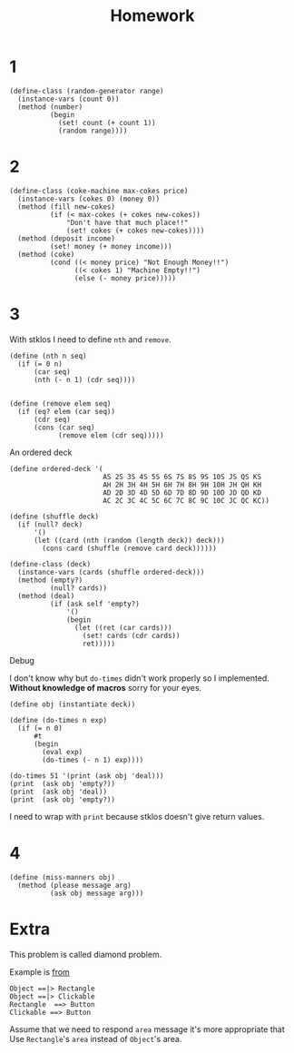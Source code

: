 #+TITLE: Homework



* 1
#+begin_src racket
(define-class (random-generator range)
  (instance-vars (count 0))
  (method (number)
          (begin
            (set! count (+ count 1))
            (random range))))
#+end_src
* 2
#+begin_src racket
(define-class (coke-machine max-cokes price)
  (instance-vars (cokes 0) (money 0))
  (method (fill new-cokes)
          (if (< max-cokes (+ cokes new-cokes))
              "Don't have that much place!!"
              (set! cokes (+ cokes new-cokes))))
  (method (deposit income)
          (set! money (+ money income)))
  (method (coke)
          (cond ((< money price) "Not Enough Money!!")
                ((< cokes 1) "Machine Empty!!")
                (else (- money price)))))
#+end_src
* 3
With stklos I need to define =nth= and =remove=.

#+name: nth,remove
#+begin_src racket
(define (nth n seq)
  (if (= 0 n)
      (car seq)
      (nth (- n 1) (cdr seq))))


(define (remove elem seq)
  (if (eq? elem (car seq))
      (cdr seq)
      (cons (car seq)
            (remove elem (cdr seq)))))
#+end_src


An ordered deck

#+name: od
#+begin_src racket
(define ordered-deck '(
                       AS 2S 3S 4S 5S 6S 7S 8S 9S 10S JS QS KS
                       AH 2H 3H 4H 5H 6H 7H 8H 9H 10H JH QH KH
                       AD 2D 3D 4D 5D 6D 7D 8D 9D 10D JD QD KD
                       AC 2C 3C 4C 5C 6C 7C 8C 9C 10C JC QC KC))
#+end_src


#+begin_src racket
(define (shuffle deck)
  (if (null? deck)
      '()
      (let ((card (nth (random (length deck)) deck)))
        (cons card (shuffle (remove card deck))))))

(define-class (deck)
  (instance-vars (cards (shuffle ordered-deck)))
  (method (empty?)
          (null? cards))
  (method (deal)
          (if (ask self 'empty?)
              '()
              (begin
                (let ((ret (car cards)))
                  (set! cards (cdr cards))
                  ret)))))
#+end_src

Debug

I don't know why but =do-times= didn't work properly so I implemented. *Without knowledge of macros* sorry for your eyes.
#+begin_src racket
(define obj (instantiate deck))

(define (do-times n exp)
  (if (= n 0)
      #t
      (begin
        (eval exp)
        (do-times (- n 1) exp))))

(do-times 51 '(print (ask obj 'deal)))
(print  (ask obj 'empty?))
(print  (ask obj 'deal))
(print  (ask obj 'empty?))
#+end_src

I need to wrap with =print= because stklos doesn't give return values.
* 4
#+begin_src racket
(define (miss-manners obj)
  (method (please message arg)
          (ask obj message arg)))
#+end_src
* Extra
This problem is called diamond problem.

Example is [[https://en.wikipedia.org/wiki/Multiple_inheritance][from]]

#+begin_src plantuml
Object ==|> Rectangle
Object ==|> Clickable
Rectangle  ==> Button
Clickable ==> Button
#+end_src

Assume that we need to respond =area= message it's more appropriate that Use =Rectangle='s =area= instead of =Object='s area.
